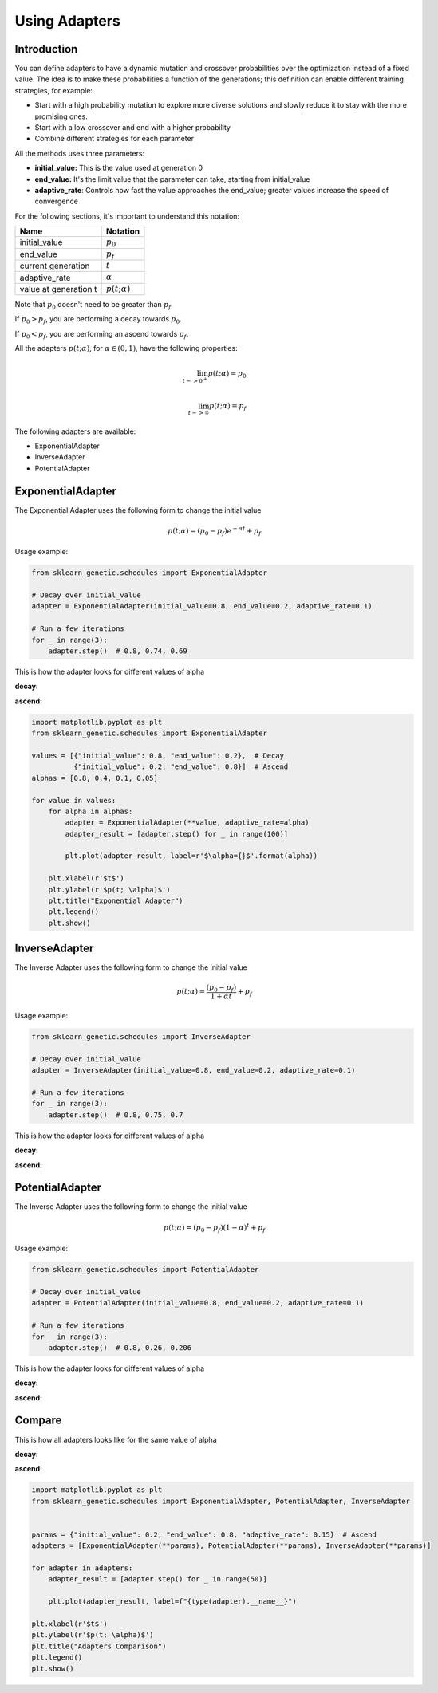 Using Adapters
==============

Introduction
------------

You can define adapters to have a dynamic mutation and crossover probabilities over the optimization
instead of a fixed value. The idea is to make these probabilities a function of the generations;
this definition can enable different training strategies, for example:

* Start with a high probability mutation to explore more diverse solutions and slowly reduce it
  to stay with the more promising ones.
* Start with a low crossover and end with a higher probability
* Combine different strategies for each parameter

All the methods uses three parameters:

* **initial_value:** This is the value used at generation 0
* **end_value:** It's the limit value that the parameter can take, starting from initial_value
* **adaptive_rate**: Controls how fast the value approaches the end_value;
  greater values increase the speed of convergence

For the following sections, it's important to understand this notation:

===================== ===============
Name                  Notation
===================== ===============
initial_value         :math:`p_0`
end_value             :math:`p_f`
current generation    :math:`t`
adaptive_rate         :math:`\alpha`
value at generation t :math:`p(t; \alpha)`
===================== ===============

Note that :math:`p_0` doesn't need to be greater than :math:`p_f`.

If :math:`p_0 > p_f`, you are performing a decay towards :math:`p_0`.

If :math:`p_0 < p_f`, you are performing an ascend towards :math:`p_f`.

All the adapters :math:`p(t; \alpha)`, for :math:`\alpha \in (0,1)`,
have the following properties:

.. math::

   \lim_{t->0^{+}} p(t; \alpha) = p_0\\
   \\
   \lim_{t->\infty} p(t; \alpha) = p_f

The following adapters are available:

* ExponentialAdapter
* InverseAdapter
* PotentialAdapter

ExponentialAdapter
------------------

The Exponential Adapter uses the following form to change the initial value

.. math::

   p(t; \alpha) = (p_0-p_f)e^{-\alpha t} + p_f

Usage example:

.. code:: python3

    from sklearn_genetic.schedules import ExponentialAdapter

    # Decay over initial_value
    adapter = ExponentialAdapter(initial_value=0.8, end_value=0.2, adaptive_rate=0.1)

    # Run a few iterations
    for _ in range(3):
        adapter.step()  # 0.8, 0.74, 0.69

This is how the adapter looks for different values of alpha

**decay:**

.. image:: ../images/schedules_exponential_0.png

**ascend:**

.. image:: ../images/schedules_exponential_1.png

.. code:: python3

   import matplotlib.pyplot as plt
   from sklearn_genetic.schedules import ExponentialAdapter

   values = [{"initial_value": 0.8, "end_value": 0.2},  # Decay
             {"initial_value": 0.2, "end_value": 0.8}]  # Ascend
   alphas = [0.8, 0.4, 0.1, 0.05]

   for value in values:
       for alpha in alphas:
           adapter = ExponentialAdapter(**value, adaptive_rate=alpha)
           adapter_result = [adapter.step() for _ in range(100)]

           plt.plot(adapter_result, label=r'$\alpha={}$'.format(alpha))

       plt.xlabel(r'$t$')
       plt.ylabel(r'$p(t; \alpha)$')
       plt.title("Exponential Adapter")
       plt.legend()
       plt.show()


InverseAdapter
--------------

The Inverse Adapter uses the following form to change the initial value

.. math::

   p(t; \alpha) = \frac{(p_0-p_f)}{1+\alpha t} + p_f

Usage example:

.. code:: python3

    from sklearn_genetic.schedules import InverseAdapter

    # Decay over initial_value
    adapter = InverseAdapter(initial_value=0.8, end_value=0.2, adaptive_rate=0.1)

    # Run a few iterations
    for _ in range(3):
        adapter.step()  # 0.8, 0.75, 0.7

This is how the adapter looks for different values of alpha

**decay:**

.. image:: ../images/schedules_inverse_0.png

**ascend:**

.. image:: ../images/schedules_inverse_1.png

PotentialAdapter
----------------

The Inverse Adapter uses the following form to change the initial value

.. math::

   p(t; \alpha) = (p_0-p_f)(1-\alpha)^{ t} + p_f

Usage example:

.. code:: python3

    from sklearn_genetic.schedules import PotentialAdapter

    # Decay over initial_value
    adapter = PotentialAdapter(initial_value=0.8, end_value=0.2, adaptive_rate=0.1)

    # Run a few iterations
    for _ in range(3):
        adapter.step()  # 0.8, 0.26, 0.206

This is how the adapter looks for different values of alpha

**decay:**

.. image:: ../images/schedules_potential_0.png

**ascend:**

.. image:: ../images/schedules_potential_1.png

Compare
-------

This is how all adapters looks like for the same value of alpha

**decay:**

.. image:: ../images/schedules_comparison_0.png

**ascend:**

.. image:: ../images/schedules_comparison_0.png

.. code:: python3

   import matplotlib.pyplot as plt
   from sklearn_genetic.schedules import ExponentialAdapter, PotentialAdapter, InverseAdapter


   params = {"initial_value": 0.2, "end_value": 0.8, "adaptive_rate": 0.15}  # Ascend
   adapters = [ExponentialAdapter(**params), PotentialAdapter(**params), InverseAdapter(**params)]

   for adapter in adapters:
       adapter_result = [adapter.step() for _ in range(50)]

       plt.plot(adapter_result, label=f"{type(adapter).__name__}")

   plt.xlabel(r'$t$')
   plt.ylabel(r'$p(t; \alpha)$')
   plt.title("Adapters Comparison")
   plt.legend()
   plt.show()


